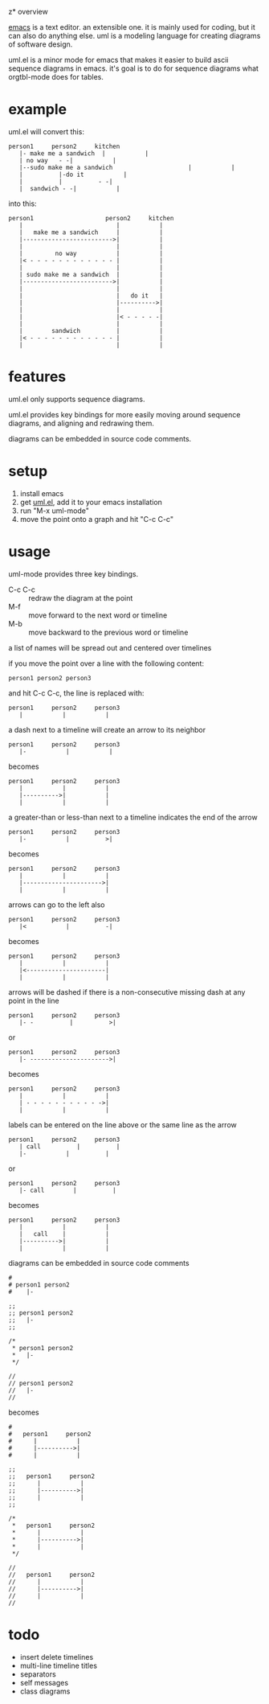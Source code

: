 z* overview

  [[http://www.gnu.org/software/emacs/][emacs]] is a text editor.  an extensible one.  it is mainly used for
  coding, but it can also do anything else.  uml is a modeling
  language for creating diagrams of software design.

  uml.el is a minor mode for emacs that makes it easier to build ascii
  sequence diagrams in emacs.  it's goal is to do for sequence
  diagrams what orgtbl-mode does for tables.

* example
  
uml.el will convert this:

#+BEGIN_SRC
   person1     person2     kitchen
      |- make me a sandwich  |           |
      | no way   - -|           |
      |--sudo make me a sandwich                     |           |
      |          |-do it           |
      |          |          - -|
      |  sandwich - -|           |
#+END_SRC

into this:

#+BEGIN_SRC
   person1                    person2     kitchen
      |                          |           |
      |   make me a sandwich     |           |
      |------------------------->|           |
      |                          |           |
      |         no way           |           |
      |< - - - - - - - - - - - - |           |
      |                          |           |
      | sudo make me a sandwich  |           |
      |------------------------->|           |
      |                          |           |
      |                          |   do it   |
      |                          |---------->|
      |                          |           |
      |                          |< - - - - -|
      |                          |           |
      |        sandwich          |           |
      |< - - - - - - - - - - - - |           |
      |                          |           |
#+END_SRC

* features

  uml.el only supports sequence diagrams.

  uml.el provides key bindings for more easily moving around sequence
  diagrams, and aligning and redrawing them.

  diagrams can be embedded in source code comments.

* setup

  1. install emacs
  2. get [[https://raw.github.com/ianxm/emacs-uml/master/uml.el][uml.el]], add it to your emacs installation
  3. run "M-x uml-mode"
  4. move the point onto a graph and hit "C-c C-c"

* usage

**** uml-mode provides three key bindings.
     - C-c C-c :: redraw the diagram at the point
     - M-f :: move forward to the next word or timeline
     - M-b :: move backward to the previous word or timeline

**** a list of names will be spread out and centered over timelines

  if you move the point over a line with the following content:

#+BEGIN_SRC
person1 person2 person3
#+END_SRC

  and hit C-c C-c, the line is replaced with:

#+BEGIN_SRC
   person1     person2     person3
      |           |           |
#+END_SRC

**** a dash next to a timeline will create an arrow to its neighbor

#+BEGIN_SRC
   person1     person2     person3
      |-           |           |
#+END_SRC

  becomes

#+BEGIN_SRC
   person1     person2     person3
      |           |           |
      |---------->|           |
      |           |           |
#+END_SRC

**** a greater-than or less-than next to a timeline indicates the end of the arrow

#+BEGIN_SRC
   person1     person2     person3
      |-           |          >|
#+END_SRC

  becomes

#+BEGIN_SRC
   person1     person2     person3
      |           |           |
      |---------------------->|
      |           |           |
#+END_SRC

**** arrows can go to the left also

#+BEGIN_SRC
   person1     person2     person3
      |<           |          -|
#+END_SRC

  becomes

#+BEGIN_SRC
   person1     person2     person3
      |           |           |
      |<----------------------|
      |           |           |
#+END_SRC

**** arrows will be dashed if there is a non-consecutive missing dash at any point in the line

#+BEGIN_SRC
   person1     person2     person3
      |- -          |          >|
#+END_SRC

  or

#+BEGIN_SRC
   person1     person2     person3
      |- ---------------------->|
#+END_SRC

  becomes

#+BEGIN_SRC
   person1     person2     person3
      |           |           |
      | - - - - - - - - - - ->|
      |           |           |
#+END_SRC

**** labels can be entered on the line above or the same line as the arrow

#+BEGIN_SRC
   person1     person2     person3
      | call          |          |
      |-           |          |
#+END_SRC

  or

#+BEGIN_SRC
   person1     person2     person3
      |- call        |          |
#+END_SRC

  becomes

#+BEGIN_SRC
   person1     person2     person3
      |           |           |
      |   call    |           |
      |---------->|           |
      |           |           |
#+END_SRC

**** diagrams can be embedded in source code comments

#+BEGIN_SRC
#
# person1 person2
#    |-

;;
;; person1 person2
;;   |-
;;

/*
 * person1 person2
 *   |-
 */

//
// person1 person2
//   |-
//
#+END_SRC

  becomes

#+BEGIN_SRC
#
#   person1     person2
#      |           |
#      |---------->|
#      |           |

;;
;;   person1     person2
;;      |           |
;;      |---------->|
;;      |           |
;;

/*
 *   person1     person2
 *      |           |
 *      |---------->|
 *      |           |
 */

//
//   person1     person2
//      |           |
//      |---------->|
//      |           |
//
#+END_SRC

* todo

  - insert delete timelines
  - multi-line timeline titles
  - separators
  - self messages
  - class diagrams

